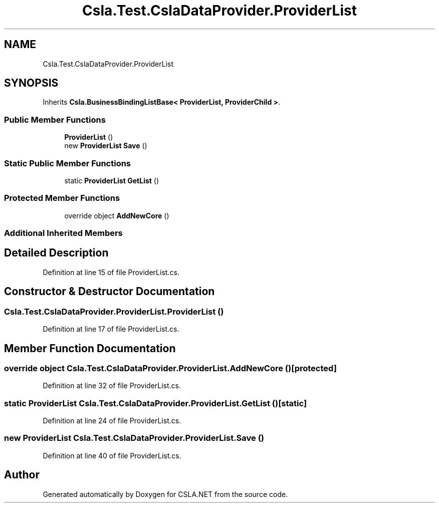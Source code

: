 .TH "Csla.Test.CslaDataProvider.ProviderList" 3 "Wed Jul 21 2021" "Version 5.4.2" "CSLA.NET" \" -*- nroff -*-
.ad l
.nh
.SH NAME
Csla.Test.CslaDataProvider.ProviderList
.SH SYNOPSIS
.br
.PP
.PP
Inherits \fBCsla\&.BusinessBindingListBase< ProviderList, ProviderChild >\fP\&.
.SS "Public Member Functions"

.in +1c
.ti -1c
.RI "\fBProviderList\fP ()"
.br
.ti -1c
.RI "new \fBProviderList\fP \fBSave\fP ()"
.br
.in -1c
.SS "Static Public Member Functions"

.in +1c
.ti -1c
.RI "static \fBProviderList\fP \fBGetList\fP ()"
.br
.in -1c
.SS "Protected Member Functions"

.in +1c
.ti -1c
.RI "override object \fBAddNewCore\fP ()"
.br
.in -1c
.SS "Additional Inherited Members"
.SH "Detailed Description"
.PP 
Definition at line 15 of file ProviderList\&.cs\&.
.SH "Constructor & Destructor Documentation"
.PP 
.SS "Csla\&.Test\&.CslaDataProvider\&.ProviderList\&.ProviderList ()"

.PP
Definition at line 17 of file ProviderList\&.cs\&.
.SH "Member Function Documentation"
.PP 
.SS "override object Csla\&.Test\&.CslaDataProvider\&.ProviderList\&.AddNewCore ()\fC [protected]\fP"

.PP
Definition at line 32 of file ProviderList\&.cs\&.
.SS "static \fBProviderList\fP Csla\&.Test\&.CslaDataProvider\&.ProviderList\&.GetList ()\fC [static]\fP"

.PP
Definition at line 24 of file ProviderList\&.cs\&.
.SS "new \fBProviderList\fP Csla\&.Test\&.CslaDataProvider\&.ProviderList\&.Save ()"

.PP
Definition at line 40 of file ProviderList\&.cs\&.

.SH "Author"
.PP 
Generated automatically by Doxygen for CSLA\&.NET from the source code\&.
